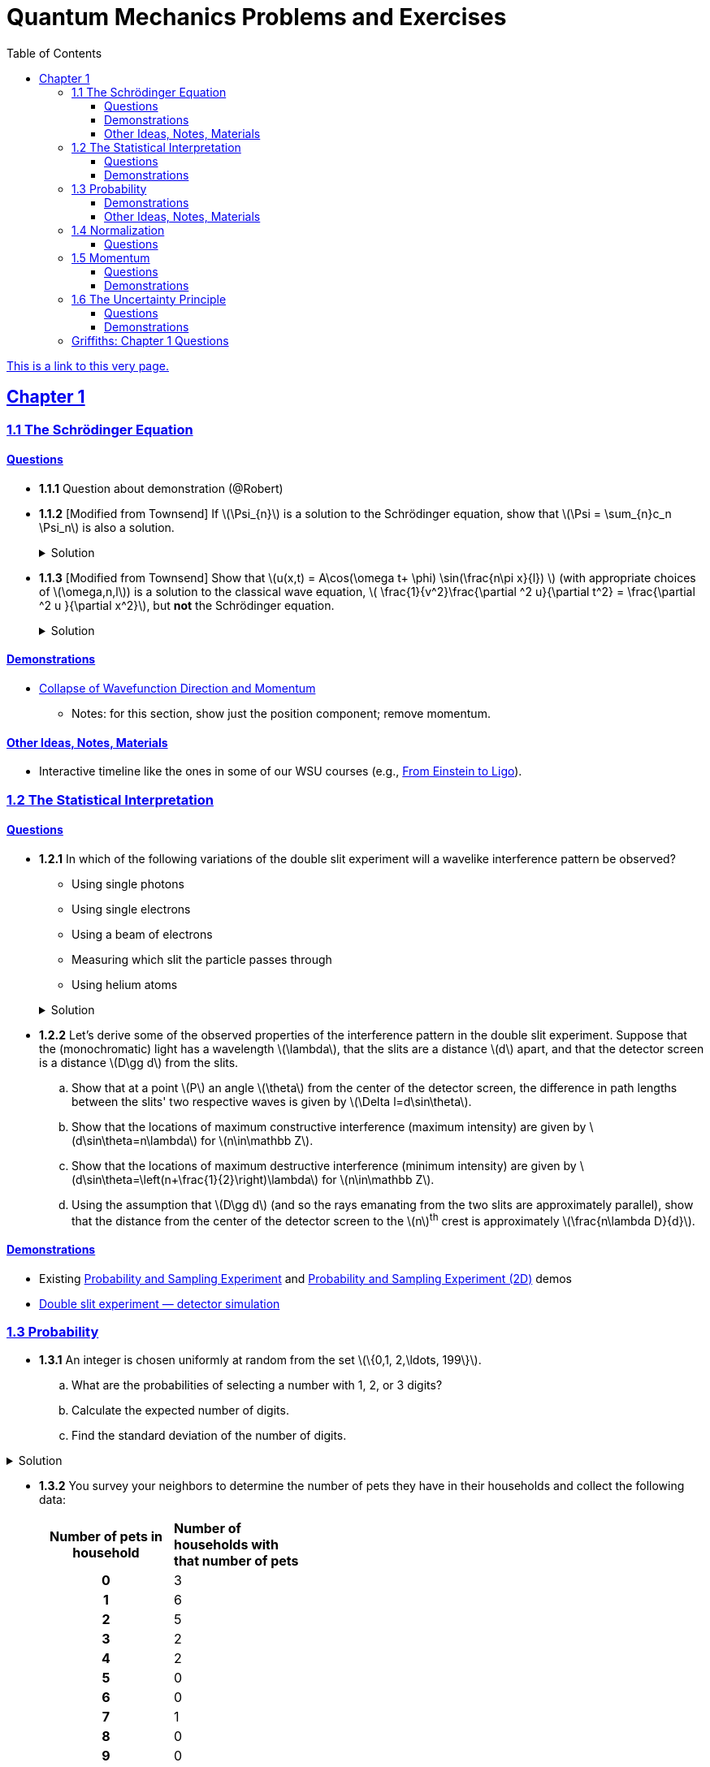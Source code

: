 = Quantum Mechanics Problems and Exercises
:docinfo: shared
:toc: left
:nofooter:
:table-settings: pass:[cols="<1s,<4a,<4a",options="header",frame="all",stripes="even",grid="all"]
:imagesdir: images
:sectlinks:
:sectanchors:
:sch: Schrödinger
:toclevels: 3
:!webfonts:
:sublist-style: pass:[loweralpha]

https://dts333.github.io/WSF-Demos/QM%20Course%20Materials/Problems+exercises/qm_problems.html[This is a link to this very page.]


== Chapter 1

=== 1.1 The {sch} Equation
==== Questions
* *1.1.1* Question about demonstration (@Robert)

* *1.1.2* [Modified from Townsend] If \(\Psi_{n}\) is a solution to the {sch} equation, show that \(\Psi = \sum_{n}c_n \Psi_n\) is also a solution.
+
.Solution
[%collapsible]
====
Ultimately this is just due to the linearity of the differentiation operator and of ordinary multiplication.

If ++\(\Psi_n\)++ is a solution to the {sch} equation then ++\[-i\hbar \frac{\partial \Psi_{n}}{\partial t} - \frac{\hbar ^2}{2m}\frac{\partial ^2 \Psi_n}{\partial x^2}+ V(x)\Psi_n = 0\]++
Now for ++\(\Psi\)++,
++\[\begin{align*}
&\phantom{=}-i\hbar \frac{\partial \Psi}{\partial t} - \frac{\hbar ^2}{2m}\frac{\partial ^2 \Psi}{\partial x^2}+ V(x)\Psi\\
&= -i\hbar \frac{\partial }{\partial t}\sum_n c_n\Psi_n - \frac{\hbar ^2}{2m}\frac{\partial ^2 }{\partial x^2}\sum_n c_n\Psi_n + V(x)\sum_n c_n\Psi_n\\
& = \sum_n -i\hbar \frac{\partial }{\partial t}(c_n\Psi_n) - \sum_n \frac{\hbar ^2}{2m}\frac{\partial ^2 }{\partial x^2} (c_n\Psi_n) + \sum_n V(x) (c_n\Psi_n) \\
&= \sum_n c_n (-i\hbar \frac{\partial \Psi_n }{\partial t} -  \frac{\hbar ^2}{2m}\frac{\partial ^2 \Psi_n}{\partial x^2} +  V(x) \Psi_n )\\
&=\sum_n c_n \cdot 0= 0 \end{align*}\]++
We find that if ++\(\Psi_n\)++ is a solution to the {sch}, then ++\(\Psi = \sum_n c_n \Psi_n\)++ is also a solution to the {sch} equation.
====


* *1.1.3* [Modified from Townsend] Show that ++\(u(x,t) = A\cos(\omega t+ \phi) \sin(\frac{n\pi x}{l}) \)++ (with appropriate choices of  ++\(\omega,n,l\)++) is a solution to the classical wave equation, ++\( \frac{1}{v^2}\frac{\partial ^2 u}{\partial t^2} = \frac{\partial ^2 u }{\partial x^2}\)++, but *not* the {sch} equation.
+
.Solution
[%collapsible]
====
For \(u(x,t)\) to be a solution to the classical wave equation, ++\( \frac{1}{v^2}\frac{\partial ^2 u}{\partial t^2} - \frac{\partial ^2 u }{\partial x^2} = 0\)++.
For ++\(u(x,t)\)++ to be a solution to the {sch} equation for a free particle then ++\(-i\hbar \frac{\partial u}{\partial t} - \frac{\hbar ^2}{2m}\frac{\partial ^2 u}{\partial x^2} = 0\)++.
Let's begin with the classical wave equation:
++\[\begin{align*}
\frac{1}{v^2}\frac{\partial ^2 u}{\partial t^2} - \frac{\partial ^2 u }{\partial x^2}
&= \frac{1}{v^2}\frac{\partial ^2}{\partial t^2}\left[A\cos(\omega t+ \phi) \sin\left(\frac{n\pi x}{l}\right)\right] - \frac{\partial ^2}{\partial x^2} \left[A\cos(\omega t+ \phi) \sin\left(\frac{n\pi x}{l}\right)\right] \\
&=-A\frac{\omega^2}{v^2}\cos(\omega t+ \phi) \sin\left(\frac{n\pi x}{l}\right) + A\left(\frac{n\pi}{l}\right)^2 \cos(\omega t+ \phi) \sin\left(\frac{n\pi x}{l}\right)\\
&=\left[\left(\frac{n\pi}{l}\right)^2-\frac{\omega^2}{v^2}\right]A\cos(\omega t+\phi)\sin\left(\frac{n\pi x}{l}\right)
\end{align*}
\]++
We see that if ++\(v = \frac{\omega l}{n \pi}\)++ then \(u(x,t)\) is a solution to the classical wave equation. For the {sch} equation,
++\[\begin{align*}
&\phantom{=}-i\hbar \frac{\partial u}{\partial t} - \frac{\hbar ^2}{2m}\frac{\partial ^2 u}{\partial x^2} \\
&= [-i\hbar \frac{\partial}{\partial t}\left[A\cos(\omega t+ \phi) \sin\left(\frac{n\pi x}{l}\right)\right]
    - \frac{\hbar ^2}{2m}\frac{\partial ^2}{\partial x^2}\left[A\cos(\omega t+ \phi) \sin\left(\frac{n\pi x}{l}\right)\right] \\
&= Ai\hbar\omega\sin(\omega t+ \phi) \sin\left(\frac{n\pi x}{l}\right)+A\frac{\hbar ^2}{2m}\left(\frac{n \pi}{l}\right)^2\cos(\omega t+ \phi)\sin\left(\frac{n\pi x}{l}\right)
\end{align*}\]++
In order for this to equal 0 for all ++\(x,t\)++, we must have
++\[i\hbar\omega\sin(\omega t+ \phi) +\frac{\hbar ^2}{2m}\left(\frac{n \pi}{l}\right)^2\cos(\omega t+ \phi) = 0\]++
There are no conditions we can impose on the constants \(\omega, n, l, \phi\) so that this is true for all time, so \(u(x,t) = A\cos(\omega t+ \phi) \sin(\frac{n\pi x}{l}) \) is not a solution to the {sch} equation for a free particle.

====

==== Demonstrations
* https://dts333.github.io/WSF-Demos/RB/src/dist/Quantum%20Mechanics/New%20demos/collapse_of_wavefunction_direction_and_momentum/collapse_of_wavefunction_direction_and_momentum_inlined.html[Collapse of Wavefunction Direction and Momentum]
** Notes: for this section, show just the position component; remove momentum.

==== Other Ideas, Notes, Materials

* Interactive timeline like the ones in some of our WSU courses (e.g., https://worldscienceu.com/lessons/1-4-from-einstein-to-ligo/[From Einstein to Ligo^]).


=== 1.2 The Statistical Interpretation

==== Questions
* *1.2.1* In which of the following variations of the double slit experiment will a wavelike interference pattern be observed?
** Using single photons
** Using single electrons
** Using a beam of electrons
** Measuring which slit the particle passes through
** Using helium atoms

+
.Solution
[%collapsible]
====
For the double slit experiment, all light and matter create a wavelike interference pattern, regardless of whether single particles are used or beams of particles are used. In quantum mechanics, wavelike interference is not an artifact of collective motion -- a single particle passes through both slits and interacts with _itself_! We see a wavelike interference pattern for a single photon, a single electron, a beam of electrons, or even Bucky-balls! However, if we set up an apparatus to measure which slit the particles travel through, we do _not_ observe an interference pattern because the wavefunctions collapse upon measurement.
====

* *1.2.2* Let's derive some of the observed properties of the interference pattern in the double slit experiment. Suppose that the (monochromatic) light has a wavelength \(\lambda\), that the slits are a distance \(d\) apart, and that the detector screen is a distance \(D\gg d\) from the slits.
.. Show that at a point \(P\) an angle \(\theta\) from the center of the detector screen, the difference in path lengths between the slits' two respective waves is given by ++\(\Delta l=d\sin\theta\)++.
.. Show that the locations of maximum constructive interference (maximum intensity) are given by ++\(d\sin\theta=n\lambda\)++ for ++\(n\in\mathbb Z\)++.
.. Show that the locations of maximum destructive interference (minimum intensity) are given by ++\(d\sin\theta=\left(n+\frac{1}{2}\right)\lambda\)++ for ++\(n\in\mathbb Z\)++.
.. Using the assumption that \(D\gg d\) (and so the rays emanating from the two slits are approximately parallel), show that the distance from the center of the detector screen to the \(n\)^th^ crest is approximately \(\frac{n\lambda D}{d}\).

==== Demonstrations
* Existing https://dts333.github.io/WSF-Demos/RB/src/dist/Quantum%20Mechanics/New%20demos/wavefunctions_and_probability_sampling_experiment/wavefunctions_and_probability_sampling_experiment_inlined.html?t=1653613543[Probability and Sampling Experiment^] and https://dts333.github.io/WSF-Demos/RB/src/dist/Quantum%20Mechanics/New%20demos/wavefunctions_and_probability_sampling_experiment_2D/wavefunctions_and_probability_sampling_experiment_2D_inlined.html?t=1653613543[Probability and Sampling Experiment (2D)^] demos
* https://dts333.github.io/WSF-Demos/RB/src/dist/Quantum%20Mechanics/New%20demos/wave_particle_duality_double_slit/wave_particle_duality_double_slit_inlined.html?t=1653613543[Double slit experiment — detector simulation^]

=== 1.3 Probability

* *1.3.1* An integer is chosen uniformly at random from the set ++\(\{0,1, 2,\ldots, 199\}\)++.
+
[{sublist-style}]
. What are the probabilities of selecting a number with 1, 2, or 3 digits?
. Calculate the expected number of digits.
. Find the standard deviation of the number of digits.

.Solution
[%collapsible]
====
[{sublist-style}]
. There are 10 possible 1-digit numbers, 90 possible 2-digit numbers, and 100 3-digit numbers. The probability of selecting a 1, 2, or 3 digit number are: ++\[P(\textrm{1}) = \frac{10}{200} = \frac{1}{20}\]++  ++\[P(\textrm{2}) = \frac{90}{200} = \frac{9}{20}\]++ ++\[P(\textrm{3}) = \frac{100}{200} = \frac{1}{2}\]++
. The expected number of digits is ++\[\begin{align*}\langle d \rangle &= (1)P(1)+(2)P(2) + (3)P(3) \\ &=  (1)\frac{1}{20}+ (2)\frac{9}{20}+(3)\frac{1}{2} \\ &=  2.45  \end{align*}\]++ If you choose a number at random, the expected value for the number of digits is 2.45.
. Standard deviation is given by \(\sqrt{\langle d^2\rangle - \langle d \rangle^2}\), where \(d\) is the number of digits that a selected number has. ++\[\begin{align*} \langle d^2 \rangle  =&  (1^2)P(1)+(2^2)P(2) + (3^2)P(3) \\ =&  (1)\frac{1}{20}+ (4)\frac{9}{20}+(9)\frac{1}{2} \\ =&  6.35 \end{align*}\]++ The standard devation is: ++\[\sigma = \sqrt{6.35-(2.45)^2} = 0.59\]++
====

* *1.3.2* You survey your neighbors to determine the number of pets they have in their households and collect the following data:
+
--
[#pets-table,cols=">1h,<1",stripes=none,frame=all,grid=rows,width=40em]
|===
|Number of pets in household
s|Number of households with that number of pets
|0|3
|1|6
|2|5
|3|2
|4|2
|5|0
|6|0
|7|1
|8|0
|9|0
|10|1
|===


Verify that both ways of computing standard deviation give the same answer (i.e. show that \(\sqrt{\langle (\Delta n)^2 \rangle} = \sqrt{\langle n^2 \rangle - \langle n \rangle ^2}\) where n is the number of pets in the household).

.Solution
[%collapsible]
====
Calculate \(\langle n \rangle\), \(\langle n^2 \rangle\), and \(\langle (\Delta n)^2 \rangle\)
++\[\begin{align*} \langle n \rangle =& 0(.15) + 1(.3) + 2 (.25)+ 3(.1)+ 4(.1) + \\ &5(0) + 6(0) + 7(.05) + 8(0) + 9(0) + 10(.05) \\=& 0+ .3 + .5 + .3 + . 4 + 0 + 0+ .35+ 0 + 0 +.5 \\=& 2.35 \end{align*}\]++ ++\[\begin{align*} \langle n^2 \rangle =& 0(.15) + 1(.3) + 4(.25)+ 9(.1)+ 16(.1) + \\ &25(0) + 36(0) + 49(.05) + 64(0) + 81(0) + 100(.05) \\=& 0+ .3 + 1 + .9 + 1.6  + 0 + 0+ 2.45 + 0 + 0 + 5 \\=&  11.25 \end{align*}\]++
++\[\begin{align*} \langle (\Delta n)^2) \rangle =& (0-2.35)^2(.15) + (1-2.35)^2(.3) +(2-2.35)^2(.25) +\\ &(3-2.35)^2(.1)+ (4-2.35)^2(.1) + (5-2.35)^2(0) +\\ &(6-2.35)^2(0) + (7-2.35)^2(.05) + (8-2.35)^2(0) +\\ &(9-2.35)^2(0) + (10-2.35)^2(.05) \\=& 0.828375 + 0.54675 + 0.030625 + 0.04225 + \\ & 0.27225 + 0 + 0 + 1.081125 + 0 + 0 + 2.926125\\ =& 5.7275 \end{align*}\]++
We find that ++\(\sqrt{\langle (\Delta n)^2 \rangle} = \sqrt{\langle n^2 \rangle - \langle n \rangle ^2} = 2.39\)++
====
--

* *1.3.3* Plot the following two probability density distributions over the interval 0 to 1:
+
--
++\[\begin{align*}
\rho_1(x)&=
    \begin{cases}
        4x & 0\le x \le \frac{1}{2}\\
        -4x+4 & \frac{1}{2}\le x\le 1
    \end{cases}\\
    \rho_2(x) &= 2\sin^2(2\pi x)\end{align*}\]++

[{sublist-style}]
. Make a prediction: on your graphs, sketch a solid line where you think the expectation value of x will be and sketch dotted lines where you think the standard deviation will fall.
. Calculate ++\(\langle x \rangle\)++ and ++\(\sigma\)++ for both distributions.
. For both distributions, calculate the probability of selecting a value that falls within 1 standard deviation of the mean.
--

.Solution
[%collapsible]
====
[{sublist-style}]
. MAKE GRAPHS
. For the first probability distribution, ++\(\rho_1(x)\)++:
++\[\begin{align*} \langle x \rangle =& \int_0^\frac{1}{2} x (4x) dx + \int_\frac{1}{2}^1 x (-4x+4)dx \\ =& \left.\frac{4}{3}x^3 \right|_0^\frac{1}{2} + \left. \left( -\frac{4}{3}x^3 + 2x^2 \right)\right|_\frac{1}{2}^1 \\ =& \frac{1}{6} - \frac{4}{3} + 2 + \frac{1}{6} - \frac{1}{2} = \frac{1}{2} \\ \langle x^2 \rangle =&   \int_0^\frac{1}{2} x^2 (4x) dx + \int_\frac{1}{2}^1 x^2 (-4x+4)dx \\ =& \left. x^4
\right|_0^\frac{1}{2}  + \left. \left( -x^4 + \frac{4}{3}x^3 \right) \right|_\frac{1}{2}^1 \\ =& \frac{1}{16} - 1 + \frac{4}{3} + \frac{1}{16} - \frac{1}{6} = \frac{7}{24} \\ \sigma =& \sqrt{\langle x^2\rangle - \langle x \rangle^2} = \sqrt{\frac{7}{24}-\frac{1}{4}} \approx 0.204 \end{align*}\]++
For the second probability distribution, ++\(\rho_2(x)\)++: ++\[\begin{align*} \langle x \rangle =& \int_0^1 x (2\sin^2{(2 \pi x)}) dx = \int_0^1 x (1-\cos(4 \pi x)) dx \\ =& \left. \frac{x^2}{2} - \frac{x\sin(4 \pi x)}{4\pi} - \frac{\cos(4 \pi x)}{16\pi^2} \right|_0^1  \\ =& \frac{1}{2} - \frac{1}{16\pi^2} + \frac{1}{16\pi^2} = \frac{1}{2} \\ \langle x^2 \rangle =& \int_0^1 x^2(2\sin^2{(2 \pi x)}) dx = \int_0^1 x^2 (1-\cos(4 \pi x)) dx \\ =& \left. \frac{x^3}{3} - \frac{x^2\sin(4 \pi x)}{4\pi} - \frac{x\cos(4 \pi x)}{8\pi^2} + \frac{\sin(4 \pi x )}{32 \pi^3}\right|_0^1  \\ =& \frac{1}{3} - \frac{1}{8\pi^2}\\  \sigma =& \sqrt{\langle x^2\rangle - \langle x \rangle^2} = \sqrt{\frac{1}{3}-\frac{1}{8\pi^2} - \frac{1}{4}} = \sqrt{\frac{1}{12}-\frac{1}{8\pi^2}} \\ \approx& 0.266\end{align*}\]++
. For ++\(\rho_1\)++ the probability of selecting a value within one standard deviation of the mean is given by:
++\[\begin{align*} &\int_{0.296}^{0.5} (4x)dx + \int_{0.5}^{0.704} (-4x+4)dx \\ = & \left. 2x^2 \right|_{0.296}^{0.5} + \left. \left( -2x^2 + 4x \right) \right|_{0.5}^{0.704} = 0.650 \end{align*}\]++  For ++\(\rho_2\)++ the probability of selecting a value within one standard deviation of the mean is given by: ++\[\begin{align*} &\int_{0.234}^{0.766} 2\sin^2(2\pi x)dx =  \left. x - \frac{\sin(4 \pi x)}{4 \pi} \right|_{0.234}^{0.766}  = 0.564 \end{align*}\]++
====

* *1.3.4*

- Wording #1:
You are standing at the center of a number line (++\(x=0\)++). You flip a coin, and every time you flip heads, you take a unit step in the positive direction.
Every time you flip tails, you take a unit step in the negative direction.
[{sublist-style}]
. You flip the coin one time (++\(n=1\)++).
Where on the number line could you end up?
How many total paths are there?
. For ++\(n=0\)++ to ++\(n=3\)++, how many times could you end up at each integer?
How many total paths are there?
Do you notice a pattern?
. Use Pascal's triangle to determine the probability of landing at each integer after 7 steps.
Where are you most likely to land?
Calculate the expected value and standard deviation.

- Wording #2:
Beginning with ++\(x_0=0\)++, you repeatedly flip a fair coin ++\(n\)++ times.
For ++\(k=1,\ldots,n\)++, if the ++\(k\)++^th^ flip is heads, set ++\(x_k=x_{k-1}+1\)++.
If the ++\(k\)++^th^ flip is tails, set ++\(x_k=x_{k-1}-1\)++.
We will investigate the possible values of ++\(x_n\)++ and the number of sequences of coin flips resulting in ++\(x_n=N\)++, i.e., the number of sequences containing ++\(N\)++ more heads than tails (with more tails than heads if ++\(N<0\)++).
[{sublist-style}]
. What are the possible values of ++\(x_1\)++? How many total sequences of coin flips are there?
. For ++\(n=0\)++ to ++\(n=3\)++, how many sequences of coin flips lead to each possible value of ++\(N\)++?
How many sequences of coin flips are there in total?
Do you notice a pattern?
. Use https://en.wikipedia.org/wiki/Pascal's_triangle[Pascal's triangle^] to determine the probability of landing at each integer after 7 coin flips.
Where are you most likely to land?
Calculate the expected value and standard deviation.

+
.Solution (placeholder)
[%collapsible]
====
This is the solution
====

==== Demonstrations

* A discrete version of the above probability sampling demos, replacing the continuous functions with (say) balls in a bag, or dice, or whatever, and showing the same kind of histogram grow over time.
* A demonstration of example 1.2 (the falling object, sampling how far it has fallen).
* Show how the moments of various distributions depend on their parameters (e.g., show one standard deviation of a gaussian and how it changes with the parameter ++\(\sigma\)++).

==== Other Ideas, Notes, Materials

* Discuss basic properties of probability distributions:
** Linearity of expectation
** How scaling ++\(x\)++ affects ++\(\sigma\)++


=== 1.4 Normalization

==== Questions
* *1.4.1* Normalize the following wavefunctions (i.e. find A):
+
[{sublist-style}]
. ++\(\Psi(x,t)= Ae^{-(\frac{ax^2}{2}+i\omega t)}\)++
. ++\(\Psi(x,0)= Ae^{-\kappa|x|}\)++
. ++\(\Psi(x,0)= A\frac{\sin(x)}{x}\)++
. ++\(\Psi(x,t)= A\frac{e^{-i\omega t}}{x+e^{i \pi/2}}\)++

+
.Solution (placeholder)
[%collapsible]
====
This is the solution
====

* *1.4.2* Write a normalized wavefunction, ++\(\Psi(x,t)\)++,  with the following values at time ++\(t=0\)++ :
+
++\[\begin{align*}\langle x \rangle &= 3 \\\sigma &= 2\end{align*}\]++
+
.Solution (placeholder)
[%collapsible]
====
This is the solution
====

* *1.4.3* The probability current describes the rate at which probability flows past point ++\(x\)++. It is given by ++\[J(x,t) = \frac{i
    \hbar}{2m}\left(\Psi\frac{\partial\Psi^{*}}{\partial x}-\Psi^{*}\frac{\partial\Psi}{\partial x}\right)\]++

[{sublist-style}]
. Show that ++\[\ \frac{d}{dt} \int_a^b |\Psi(x,t)|^2 = J(a,t) - J(b,t) \]++ What happens to the probability current in the region from ++\(-\infty\)++ to ++\(\infty\)++? What does this mean?
. Use https://en.wikipedia.org/wiki/Divergence_theorem[Gauss's Theorem] to extend this result to an arbitrary region ++\(S\)++ in ++\(\mathbb R^n\)++.
. [From the Bernd Thaller book] Write ++\(\Psi(x,t)=|\Psi(x,t)|e^{i\varphi(x,t)}\)++.
Show that ++\(J\)++ as defined above points in the direction of ++\(\nabla \varphi\)++, i.e., in the direction of increasing phase.

=== 1.5 Momentum

==== Questions
* *1.5.1* For the following wavefunction ++\[\Psi(x,t) = e^{-i \lambda_1 t}\sin(\pi x) + e^{-i \lambda_2 t}\sin(2 \pi x) \]++
[{sublist-style}]
. Show that ++\(\Psi(x,t)\)++ is normalized.
. Calculate ++\(\langle x \rangle\)++ and ++\(\langle p \rangle \)++
. Calculate ++\(\frac{d \langle x \rangle}{dt}\)++. Does Ehrenfest's theorem hold?
. Find ++\(\langle - \frac{\partial V}{\partial x}\rangle \)++.

* *1.5.2* Show that in a quadratic potential ++\(V(x)=ax^2+bx+c\)++, the following holds:
++\[\frac{d\langle p \rangle}{dt}=-\left.\frac{\partial V}{\partial x}\right|_{x=\langle x\rangle}\]++
In other words, if the potential is quadratic then we can say "`the expectation of the force at ++\(x\)++ is the force evaluated at ++\(\langle x\rangle\)++`".
+

.Solution
[%collapsible]
====
Starting with Ehrenfest's theorem, all we need to do is compute ++\(-\frac{\partial V}{\partial x}\)++ and use the linearity of expectation:

++\[
\begin{align*}
\frac{d\langle p\rangle}{dt}&=\left\langle-\frac{\partial V}{\partial x}\right\rangle\\
&=\left\langle-(2ax+b)\right\rangle\\
&=-(2a\langle x\rangle + b)\\
&=-\left.\frac{\partial V}{\partial x}\right|_{x=\langle x\rangle}
\end{align*}
\]++

If \(V\) had any higher order \(x\) terms, then its derivative would have a term of order ++\(x^2\)++ or higher, and the above procedue wouldn't work because in general ++\(\langle x^n\rangle\ne\langle x\rangle^n\)++.
====

* *1.5.3* Any dynamical variable can be expressed in terms of position and momentum. Angular momentum is given by ++\[\textbf{L} = \textbf{r} \times \textbf{p}\]++ In this problem you will get a small preview of orbital angular momentum, which you will learn much more about in Module 4. We will be working in three dimensions, where ++\(\textbf{r} = r\hat{r}\)++ and ++\(\textbf{p} = -i \hbar \nabla \)++.
[{sublist-style}]
. Find the expression for ++\(\textbf{L}\)++ in spherical coordinates.
. Find ++\(L^2\)++.
. Calculate ++\(\langle L^2 \rangle\)++ for the spatial component of the wavefunction ++\( \sqrt{\frac{15}{8\pi}}\sin{\theta}\cos{\theta}e^{-i\phi} \)++


==== Demonstrations
* Demonstrate Ehrenfest's Theorem on various wavefunctions evolving over time by showing ++\(\langle x\rangle_\psi\)++ and ++\(\langle p\rangle_\psi\)++.
** [x] Harmonic oscillator: https://dts333.github.io/WSF-Demos/RB/src/dist/Quantum%20Mechanics/New%20demos/harmonic_oscillator/harmonic_oscillator_evolution_inlined.html?t=1653613543[the quantum harmonic oscillator^]
** [ ] Particle in a box
** [ ] others?
* Sample from these wavefunctions, e.g., let the harmonic oscillator evolve a bunch, then sample its position at a given point in time (pretending that we have an ensemble of identically prepared harmonic oscillators).
Let the resulting ++\(\delta\)++ function evolve (spread out, oscillate), then sample again. Etc.

=== 1.6 The Uncertainty Principle

==== Questions
* *1.6.1* For the wavefunction from question 1.5.1, ++\[\Psi(x,t) = e^{-i \lambda_1 t}\sin(\pi x) + e^{-i \lambda_2 t}\sin(2 \pi x) \]++
[{sublist-style}]
. Calculate ++\(\langle p^2\rangle\)++ and ++\(\sigma_p\)++
. What is the minimum possible value of ++\(\sigma_x\)++?
. Calculate ++\(\langle x^2 \rangle\)++ and ++\(\sigma_x\)++. Does the Heisenberg uncertainty principle hold?

* *1.6.2*


==== Demonstrations
* https://dts333.github.io/WSF-Demos/RB/src/dist/Quantum%20Mechanics/New%20demos/fourier_transform_gaussian/fourier_transform_gaussian_inlined.html?t=1653613543[Fourier Transformed Gaussian^]


=== Griffiths: Chapter 1 Questions

1.1:: For the distribution of ages in the example in Section 1.3.1:
+
[{sublist-style}]
. Compute ++\(\langle j^2 \rangle_\psi\)++ and ++\(\langle j \rangle ^2\)++
. Determine ++\(\Delta j\)++ for each ++\(j\)++, and use Equation 1.11 to compute the standard deviation.
. Use your results in (a) and (b) to check Equation 1.12.

1.2::
+
[{sublist-style}]
. Find the standard deviation of the distribution in Example 1.2.
. What is the probability that a photograph, selected at random, would
show a distance ++\(x\)++ more than one standard deviation away
from the average?

1.3:: Consider the *gaussian* distribution
++\[\rho(x)= Ae^{-\lambda(x-a)^2}\]++
where ++\(A\)++, ++\(a\)++, and ++\(\lambda\)++ are positive real constants. (The necessary integrals are inside the back cover.)
+
[{sublist-style}]
. Use Equation 1.16 to determine ++\(A\)++.
. Find ++\(\langle x \rangle\)++, ++\(\langle x^2 \rangle\)++, and ++\(\sigma\)++.
. Sketch the graph of ++\(\rho(x)\)++.

1.4:: At time ++\(t=0\)++ a particle is represented by the wave
function
+
\[\Psi(x,0)=
    \begin{cases}
        A(x/a), & 0\le x \le a,\\
        A(b-x)/A(b-a), & a \le x \le b,\\
        0, & \textrm{otherwise},
    \end{cases}\]
where ++\(A\)++, ++\(a\)++, and ++\(b\)++ are
(positive) constants.
+
[{sublist-style}]
. Normalize ++\(\Psi\)++ (that is, find ++\(A\)++ in terms
of ++\(a\)++ and ++\(b\)++).
. Sketch ++\(\Psi(x,0)\)++ as a function of ++\(x\)++.
. Where is the particle most likely to be found at ++\(t=0\)++?
. What is the probability of finding the particle to the left of
++\(a\)++? Check your result in the limiting cases
++\(b=a\)++ and ++\(b=2a\)++.
. What is the expectation value of ++\(x\)++?


1.5:: Consider the wave function
++\[\Psi(x,t)=Ae^{-\lambda|x|}e^{-i \omega t}\]++
where ++\(A\)++, ++\(\lambda\)++, and ++\(\omega\)++ are positive real constants.
(We'll see in Chapter 2 for what potential (++\(V\)++) this wave function satisfies the {sch} equation.)
+
[{sublist-style}]
. Normalize ++\(\Psi\)++.
. Determine the expectation values of ++\(x\)++ and ++\(x^2\)++.
. Find the standard deviation of ++\(x\)++.
+
Sketch the graph of ++\(|\Psi|^2\)++, as a function of ++\(x\)++, and mark the points ++\((\langle x \rangle + \sigma)\)++ and ++\((\langle x \rangle - \sigma)\)++, to illustrate the sense in which ++\(\sigma\)++ represents the "`spread`" in ++\(x\)++. What is the probability that the particle would be found outside this range?

1.6::
Why can't you do integration-by-parts directly on th emiddle expression in Equation 1.29 -- pull the time derivative over onto \(x\), note that ++\(\partial x / \partial t = 0\)++, and conclude that ++\(d\langle x \rangle / dt = 0\)++?

1.7:: Calculate ++\(\frac{d\langle p \rangle}{dt}\)++. Answer:
+
++\[\frac{d\langle p \rangle}{dt} = \left\langle- \frac{\partial V}{\partial x} \right\rangle.\]++
This is an instance of *Ehrenfest’s theorem*, which asserts that
_expectation values obey the classical laws_.


1.8:: Suppose you add a constant ++\(V_0\)++ to the
potential energy (by "`constant`" I mean independent of ++\(x\)++
as well as ++\(t\)++). In _classical_ mechanics this doesn't
change anything, but what about _quantum_ mechanics? Show that the wave
function picks up a time-dependent phase factor:
++\(\exp(-iV_0t/\hbar)\)++. What effect does this have on the
expectation value of a dynamical variable?

1.9:: A particle of mass ++\(m\)++ has the wave function
++\[\Psi(x,t) = Ae^{-a[(mx^2/\hbar)+it]},\]++
where ++\(A\)++ and ++\(a\)++ are positive real constants.
+
[{sublist-style}]
. Find ++\(A\)++.
. For what potential energy function, ++\(V(x)\)++, is this a
solution to the {sch} equation?
. Calculate the expectation values of ++\(x\)++,
++\(x^2\)++, ++\(p\)++, and ++\(p^2\)++.
. Find ++\(\sigma_{x}\)++ and ++\(\sigma_{p}\)++. Is their
product consistent with the uncertainty principle?

1.10::
+
Consider the first 25 digits in the decimal expansion of ++\(\pi\)++: ++\(3, 1, 4, 1, 5, 9, \ldots\)++.
+
[{sublist-style}]
. If you selected one number at random, from this set, what are the
probabilities of getting each of the 10 digits?
. What is the most probable digit? What is the median digit? What is the
average value?
. Find the standard deviation for this distribution.

1.11::
Griffiths:::
+
--
image::ch1_p1.11.jpg[width=225,role="related thumb right"]

[This problem generalizes Example 1.2.] Imagine a particle of mass ++\(m\)++ and energy ++\(E\)++ in a potential well ++\(V(x)\)++, sliding frictionlessly back and forth between the classical turning points (++\(a\)++ and ++\(b\)++ in Figure 1.10).

Classically, the probability of finding the particle in the range ++\(dx\)++ (if, for example, you took a snapshot at a random time ++\(t\)++) is equal to the fraction of the time ++\(T\)++ it takes to get from ++\(a\)++ to ++\(b\)++ that it spends in the interval ++\(dx\)++:

\[\rho(x)\,dx=\frac{dt}{T}=\frac{(dt/dx)\,dx}{T}=\frac{1}{v(x)T}\,dx,\]

where ++\(v(x)\)++ is the speed, and

\[T=\int_0^T dt = \int_a^b \frac{1}{v(x)}\,dx.\]

Thus
\[\rho(x)=\frac{1}{v(x)T}\]

This is perhaps the closest classical analog to ++\(|\Psi|^2\)++.
[{sublist-style}]
. Use conservation of energy to express ++\(v(x)\)++ in terms of ++\(E\)++ and ++\(V(x)\)++.
. As an example, find ++\(\rho(x)\)++ for the simple harmonic oscillator, ++\(V(x)=k x^2/2\)++. Plot ++\(\rho(x)\)++, and check that it is correctly normalized.
. For the classical harmonic oscillator in part (b), find ++\(\langle x\rangle\)++, ++\(\langle x^2\rangle\)++, and ++\(\sigma_x\)++.
--

1.11::
Griffiths:::
+
**{blank}*{blank}* 1.12** What if we were interested in the distribution of _momenta_
(++\(p=mv\)++) for the classical harmonic oscillator (Problem
1.11(b)).
+
[{sublist-style}]
. Find the classical probability distribution ++\(\rho(p)\)++
(note that ++\(p\)++ ranges from ++\(-\sqrt{2mE}\)++ to
++\(+\sqrt{2mE}\)++).
. Calculate ++\(\langle p \rangle\)++,
++\(\langle p^2 \rangle\)++, and ++\(\sigma_{p}\)++.
. What’s the _classical_ uncertainty product,
++\(\sigma_{x}\sigma_{p}\)++, for this system? Notice that this
product can be as small as you like, classically, simply by sending
++\(E \rightarrow 0\)++. But in quantum mechanics, as we shall see
in Chapter 2, the energy of a simple harmonic oscillator cannot be less
than ++\(\hbar \omega /2\)++, where
++\(\omega = \sqrt{k/m}\)++ is the classical frequency. In that
case what can you say abut the product
++\(\sigma_{x}\sigma_{p}\)++?

1.13::
Griffiths:::
+
--
Check your results in Problem 1.11(b) with the following “numerical experiment.” The position of the oscillator at time ++\(t\)++ is

\[x(t) = A\cos(\omega t)\]


You might as well take ++\(\omega=1\)++ (that sets the scale for time) and ++\(A=1\)++ (that sets the scale for length). Make a plot of ++\(x\)++ at 10,000 random times, and compare it with ++\(\rho[x\)++].
_Hint_: In Mathematica, first define

[source,mathematica]
----
x[t_] := Cos[t]
----

then construct a table of positions:

[source,mathematica]
----
snapshots = Table[x[𝜋 RandomReal[j]], {j, 10000}]
----

and finally, make a histogram of the data:

[source,mathematica]
----
Histogram[snapshots, 100, "PDF", PlotRange -> {0,2}]
----

Meanwhile, make a plot of the density function, ++\(\rho(x)\)++, and, using `Show`, superimpose the two.
--

1.14::
Griffiths:::
+
--
Let ++\(P_{ab}(t)\)++ be the probability of finding the
particle in the range ++\((a<x<b)\)++, at time ++\(t\)++.

[{sublist-style}]
. Show that \[\frac{dP_{ab}}{dt} = J(a,t) - J(b,t)\] where
++\[J(x,t) \equiv \frac{i
    \hbar}{2m}\left(\Psi\frac{\partial\Psi^{*}}{\partial x}-\Psi^{*}\frac{\partial\Psi}{\partial x}\right)\]++
What are the units of ++\(J(x,t)\)++? _Comment:_ ++\(J\)++
is called the *probability current* because it tells you the rate at
which probability is "`flowing`" past the point ++\(x\)++. If
++\(P_{ab}(t)\)++ is increasing, then more probability is flowing
into the region at one end than flows out the other.
. Find the probability current for the wave function in Problem 1.9.

(This is not a very pithy example, I’m afraid; we’ll encounter more
substantial ones in due course.)
--

1.15::
+
--
Show that

++\[\frac{d}{dt}\int_{-\infty}^{\infty}\Psi_{1}^{*}\Psi_{2}\,dx = 0\]++

for any two (normalizable) solutions to the same {sch} equation (i.e., with
the same ++\(V(x)\)++), ++\(\Psi_{1}\)++ and
++\(\Psi_{2}\)++.
--

1.16::
+
--
A particle is represented (at time ++\(t=0\)++) by the wave function

++\[
\Psi(x,0)=\begin{cases}
A(a^2-x^2)&-a\le x\le +a\\
0 &\textrm{otherwise}
\end{cases}
\]++
[{sublist-style}]
. Determine the normalization constant ++\(A\)++.
. What is the expectation value of ++\(x\)++?
. What is the expectation value of ++\(p\)++? (Note that you
_cannot_ get it from
++\(\langle p \rangle = m\frac{d\langle x \rangle}{dt}\)++. Why not?)
. Find the expectation value of ++\(x^2\)++.
. Find the expectation value of ++\(p^2\)++.
. Find the uncertainty in ++\(x\)++ (++\(\sigma_{x}\)++).
. Find the uncertainty in ++\(p\)++ (++\(\sigma_{p}\)++).
. Check that your results are consistent with the uncertainty principle.
--

1.17::
+
--
Suppose you wanted to describe an *unstable particle* that spontaneously
disintegrates with a "`lifetime`" ++\(\tau\)++. In that case the
total probability of finding the particle somewhere should _not_ be
constant, but should decrease at (say) an exponential rate:
++\[P(t) \equiv \int_{-\infty}^{\infty}|\Psi(x,t)|^2dx=e^{-t/\tau}\]++

A crude way of achieving this result is as follows. In Equation 1.24 we
tacitly assumed that V (the potential energy) is _real_. That is
certainly reasonable, but it leads to the "`conservation of
probability`" enshrined in Equation 1.27. What if we assign to
++\(V\)++ an imaginary part:
++\[V=V_{0}-i\Gamma\]++
where ++\(V_{0}\)++ is the true potential energy and
++\(\Gamma\)++ is a positive real constant?
[{sublist-style}]
. Show that (in place of Equation 1.27) we now get
++\[\frac{dP}{dt} = -\frac{2\Gamma}{\hbar}P.\]++

. Solve for ++\(P(t)\)++, and find the lifetime of the particle in
terms of ++\(\Gamma\)++.
--

1.18::
+
--
Very roughly speaking, quantum mechanics is relevant when the de Broglie
wavelength of the particle in question (++\(h/p\)++) is greater
than the characteristic size of the system (++\(d\)++). In thermal
equilibrium at (Kelvin) temperature ++\(T\)++, the average kinetic
energy of a particle is

++\[\frac{p^2}{2m} = \frac{3}{2}k_BT\]++

(where ++\(k_B\)++ is Boltzmann’s constant), so the typical de
Broglie wavelength is

++\[\lambda = \frac{h}{\sqrt{3mk_BT}}\]++

The purpose of this problem is to determine which systems will have to
be treated quantum mechanically and which can safely be described
classically.
[{sublist-style}]
. *Solids.* The lattice spacing in a typical solid is around
++\(d=0.3\,\textrm{mm}\)++. Find the temperature below which the unbound _electrons_ in a solid are quantum mechanical. Below what temperature are the _nuclei_ in a solid quantum mechanical? (Use silicon as an example.)
+
_Moral_: The free electrons in a solid are _always_ quantum mechanical; the nuclei are generally _not_ quantum mechanical. The same goes for liquids (in which the interatomic spacing is roughly the same), with the exception of helium below ++\(4\,\textrm{K}\)++.

. *Gases.* For what temperatures are the atoms in an ideal gas at pressure ++\(P\)++ quantum mechanical? Hint: Use the ideal gas law (++\(PV=Nk_BT\)++) to deduce the interatomic spacing.
_Answer_: ++\(T<(1/k_B)(h^2/3m)^{3/5}P^{2/5}\)++.
Obviously (for the gas to show quantum behavior) we want ++\(m\)++ to be as small as possible, and ++\(P\)++ as large as possible.
Put in the numbers for helium at atmospheric pressure.
Is hydrogen in outer space (where the interatomic spacing is about ++\(1\,\textrm{cm}\)++ and the temperature is ++\(3\,\textrm{K}\)++) quantum mechanical?
(Assume it's monatomic hydrogen, not ++\(\ce{H2}\)++.)
--

// Verify Ehrenfest's theorem for the following wavefunction:

//[stem]
//++++
//\Psi(x,t) = \left(\frac{a}{\pi}\right)^{\frac{1}{4}}e^{-(\frac{a x^2}{2}+i\omega t) }
//++++

//where

//[stem]
//++++
//a=\frac{m\omega}{\hbar}
//++++

// . Calculate ++\(\frac{d\langle p \rangle}{dt}\)++
// . Use Schrodinger's equation to find ++\(V(x)\)++.
// . Calculate ++\(\left\langle -\frac{\partial V}{\partial x} \right\rangle\)++. Does Ehrenfest's theorem hold?
// . This wavefunction is the ground state of the quantum harmonic oscillator, the quantum analog of a https://en.wikipedia.org/wiki/Harmonic_oscillator[classical spring^] that has been displaced from its equilibrium.
//What does part (c) tell you about the behavior of the quantum harmonic oscillator?
//How does this compare to the classical harmonic oscillator?
